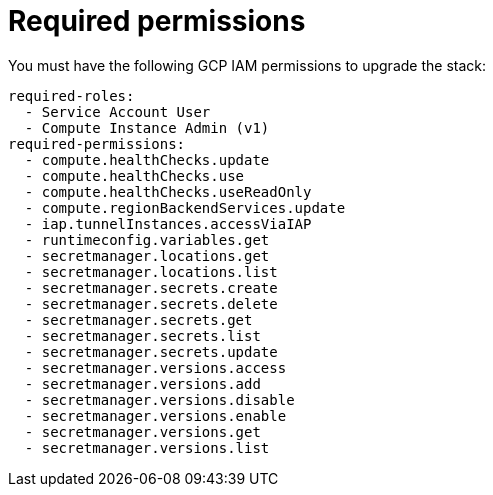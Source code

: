 [id="ref-aws-iam-upgrade-minimum-permissions"]

= Required permissions

You must have the following GCP IAM permissions to upgrade the stack:

[literal, options="nowrap" subs="+attributes"]
----
required-roles:
  - Service Account User
  - Compute Instance Admin (v1)
required-permissions:
  - compute.healthChecks.update
  - compute.healthChecks.use
  - compute.healthChecks.useReadOnly
  - compute.regionBackendServices.update
  - iap.tunnelInstances.accessViaIAP
  - runtimeconfig.variables.get
  - secretmanager.locations.get
  - secretmanager.locations.list
  - secretmanager.secrets.create
  - secretmanager.secrets.delete
  - secretmanager.secrets.get
  - secretmanager.secrets.list
  - secretmanager.secrets.update
  - secretmanager.versions.access
  - secretmanager.versions.add
  - secretmanager.versions.disable
  - secretmanager.versions.enable
  - secretmanager.versions.get
  - secretmanager.versions.list
----
